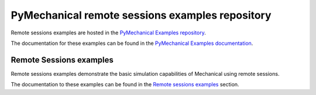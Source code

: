 .. _ref_pymechanical_examples_repository:

PyMechanical remote sessions examples repository
================================================

Remote sessions examples are hosted in the `PyMechanical Examples repository <_pymechanical_remote_ex_repo>`_.

The documentation for these examples can be found in the
`PyMechanical Examples documentation <_pymechanical_remote_ex_doc>`_.

.. === REMOTE SESSIONS EXAMPLES ===

Remote Sessions examples
------------------------

Remote sessions examples demonstrate the basic simulation  capabilities of Mechanical using remote sessions.

The documentation to these examples can be found in the
`Remote sessions examples <_pymechanical_remote_ex_all>`_ section.
